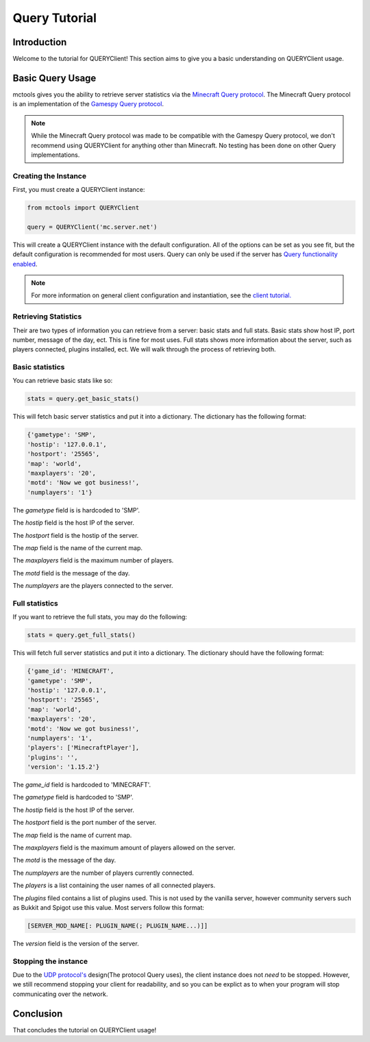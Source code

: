 ==============
Query Tutorial
==============

Introduction
============

Welcome to the tutorial for QUERYClient!
This section aims to give you a basic understanding on QUERYClient usage.

Basic Query Usage
=================

mctools gives you the ability to retrieve server statistics via the
`Minecraft Query protocol <https://wiki.vg/Query>`_.
The Minecraft Query protocol is an implementation of the
`Gamespy Query protocol <http://wiki.unrealadmin.org/UT3_query_protocol>`_.

.. note::

    While the Minecraft Query protocol was made to be compatible
    with the Gamespy Query protocol, we don't recommend using QUERYClient
    for anything other than Minecraft. No testing has been done on
    other Query implementations.

Creating the Instance
---------------------

First, you must create a QUERYClient instance:

.. code-block:: python

    from mctools import QUERYClient

    query = QUERYClient('mc.server.net')

This will create a QUERYClient instance with the default configuration.
All of the options can be set as you see fit, but the default configuration is recommended for most users.
Query can only be used if the server has
`Query functionality enabled <https://minecraft.gamepedia.com/Server.properties>`_.

.. note::

    For more information on general client configuration and instantiation, see the `client tutorial. <client.html>`_

Retrieving Statistics
---------------------

Their are two types of information you can retrieve from a server:
basic stats and full stats.
Basic stats show host IP, port number, message of the day, ect. This is fine for most uses.
Full stats shows more information about the server, such as players connected,
plugins installed, ect.
We will walk through the process of retrieving both.

Basic statistics
----------------

You can retrieve basic stats like so:

.. code-block:: python

    stats = query.get_basic_stats()

This will fetch basic server statistics and put it into a dictionary.
The dictionary has the following format:

.. code-block:: python

    {'gametype': 'SMP',
    'hostip': '127.0.0.1',
    'hostport': '25565',
    'map': 'world',
    'maxplayers': '20',
    'motd': 'Now we got business!',
    'numplayers': '1'}

The *gametype* field is is hardcoded to 'SMP'.

The *hostip* field is the host IP of the server.

The *hostport* field is the hostip of the server.

The *map* field is the name of the current map.

The *maxplayers* field is the maximum number of players.

The *motd* field is the message of the day.

The *numplayers* are the players connected to the server.

Full statistics
---------------

If you want to retrieve the full stats, you may do the following:

.. code-block:: python

    stats = query.get_full_stats()

This will fetch full server statistics and put it into a dictionary.
The dictionary should have the following format:

.. code-block:: python

    {'game_id': 'MINECRAFT',
    'gametype': 'SMP',
    'hostip': '127.0.0.1',
    'hostport': '25565',
    'map': 'world',
    'maxplayers': '20',
    'motd': 'Now we got business!',
    'numplayers': '1',
    'players': ['MinecraftPlayer'],
    'plugins': '',
    'version': '1.15.2'}

The *game_id* field is hardcoded to 'MINECRAFT'.

The *gametype* field is hardcoded to 'SMP'.

The *hostip* field is the host IP of the server.

The *hostport* field is the port number of the server.

The *map* field is the name of current map.

The *maxplayers* field is the maximum amount of players allowed on the server.

The *motd* is the message of the day.

The *numplayers* are the number of players currently connected.

The *players* is a list containing the user names of all connected players.

The *plugins* filed contains a list of plugins used.
This is not used by the vanilla server, however community servers
such as Bukkit and Spigot use this value. Most servers follow this format:

.. code-block:: python

    [SERVER_MOD_NAME[: PLUGIN_NAME(; PLUGIN_NAME...)]]

The *version* field is the version of the server.

Stopping the instance
---------------------

Due to the `UDP protocol's <https://en.wikipedia.org/wiki/User_Datagram_Protocol>`_ design(The protocol Query uses),
the client instance does not *need* to be stopped.
However, we still recommend stopping your client for readability, and so you can be explict as to when your
program will stop communicating over the network.

Conclusion
==========

That concludes the tutorial on QUERYClient usage!
